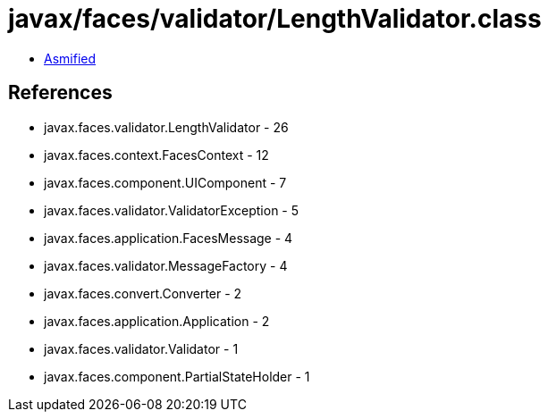 = javax/faces/validator/LengthValidator.class

 - link:LengthValidator-asmified.java[Asmified]

== References

 - javax.faces.validator.LengthValidator - 26
 - javax.faces.context.FacesContext - 12
 - javax.faces.component.UIComponent - 7
 - javax.faces.validator.ValidatorException - 5
 - javax.faces.application.FacesMessage - 4
 - javax.faces.validator.MessageFactory - 4
 - javax.faces.convert.Converter - 2
 - javax.faces.application.Application - 2
 - javax.faces.validator.Validator - 1
 - javax.faces.component.PartialStateHolder - 1
